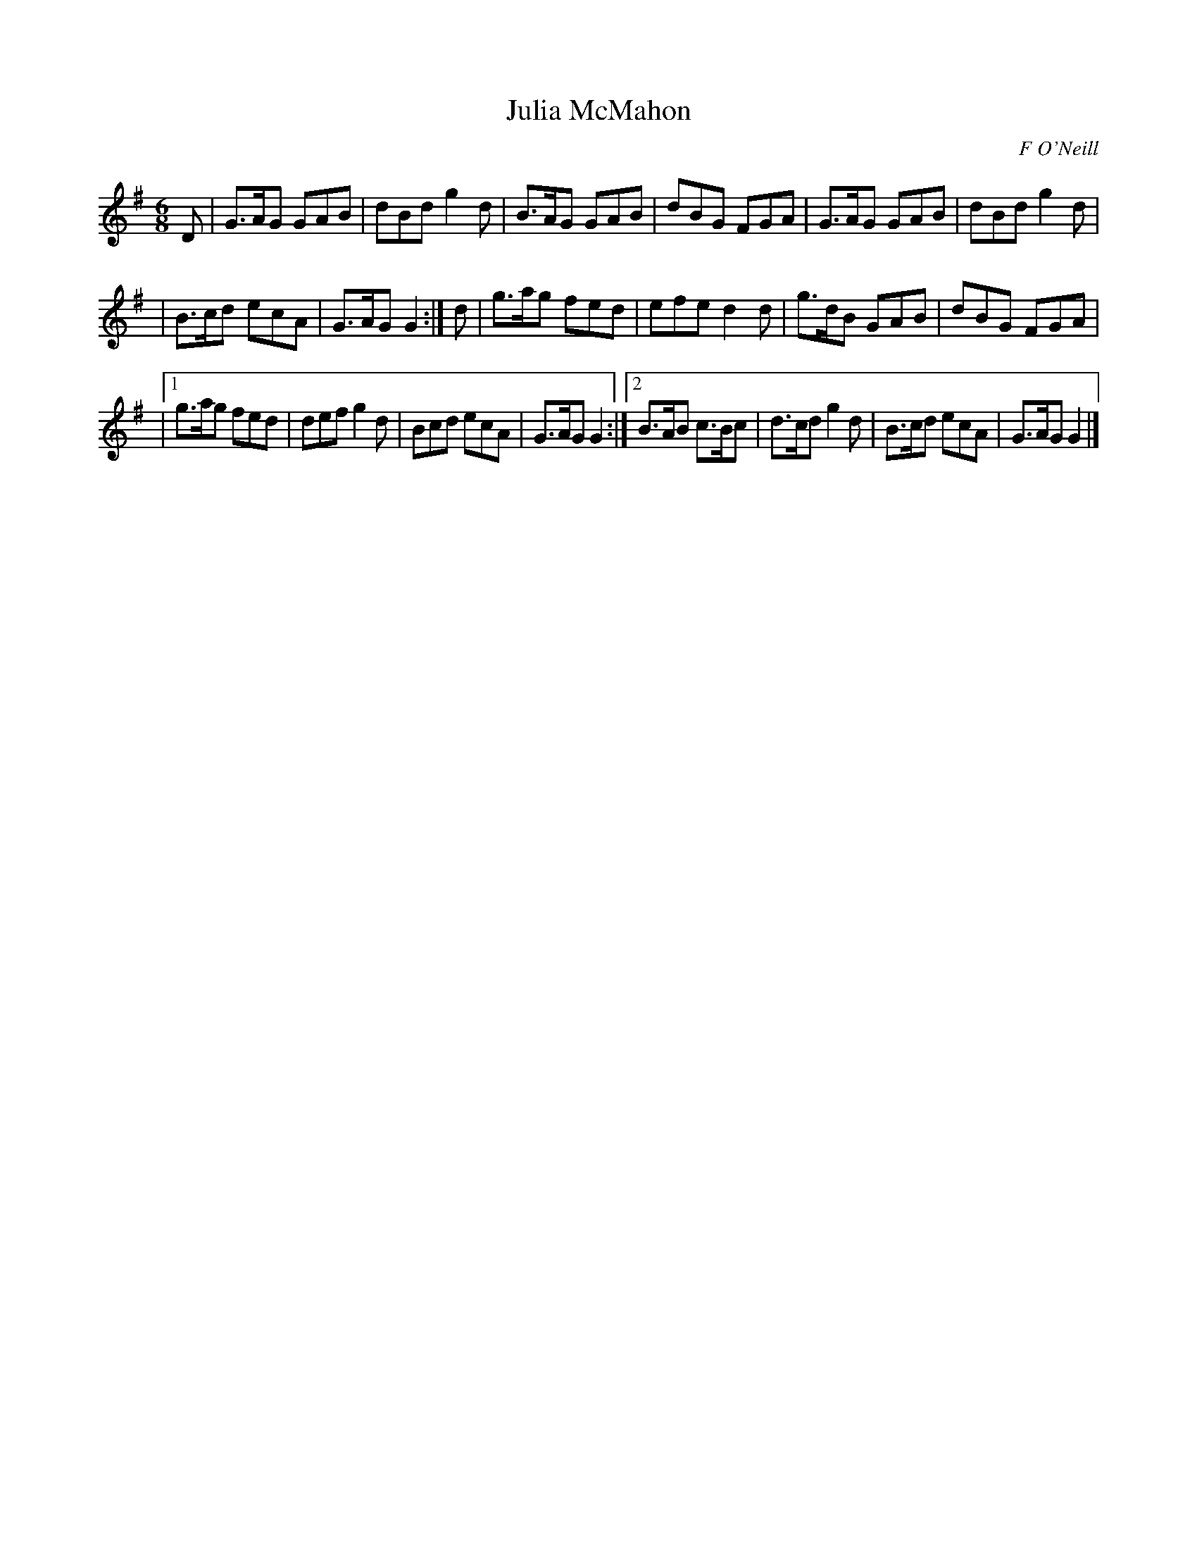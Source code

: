 X:836
T:Julia McMahon
C:F O'Neill
B:O'Neill's Music of Ireland
N:O'Neill's - 805
Z:Transcribed by Stephen Foy (shf@access.digex.net)
Z:abc 1.6
R:Jig
M:6/8
K:G
D|G>AG GAB|dBd g2 d|B>AG GAB|dBG FGA|G>AG GAB|dBd g2 d|
|B>cd ecA|G>AG G2:|d|g>ag fed|efe d2 d|g>dB GAB|dBG FGA|
|[1 g>ag fed|def g2 d|Bcd ecA|G>AG G2:|[2 B>AB c>Bc|d>cd g2 d|\
B>cd ecA|G>AG G2|]
